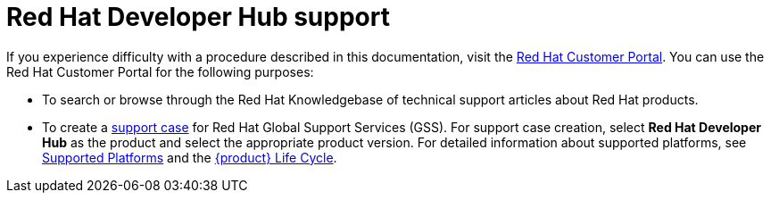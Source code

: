 [preface]
[id='snip-customer-support-info_{context}']
= Red Hat Developer Hub support

If you experience difficulty with a procedure described in this documentation, visit the http://access.redhat.com[Red Hat Customer Portal]. You can use the Red Hat Customer Portal for the following purposes:

* To search or browse through the Red Hat Knowledgebase of technical support articles about Red Hat products. 
* To create a https://access.redhat.com/support/cases/#/case/new/get-support?caseCreate=true[support case] for Red Hat Global Support Services (GSS). For support case creation, select *Red Hat Developer Hub* as the product and select the appropriate product version. For detailed information about supported platforms, see link:{release-notes-url}#con-release-notes-overview.adoc[Supported Platforms] and the link:https://access.redhat.com/support/policy/updates/developerhub[{product} Life Cycle].